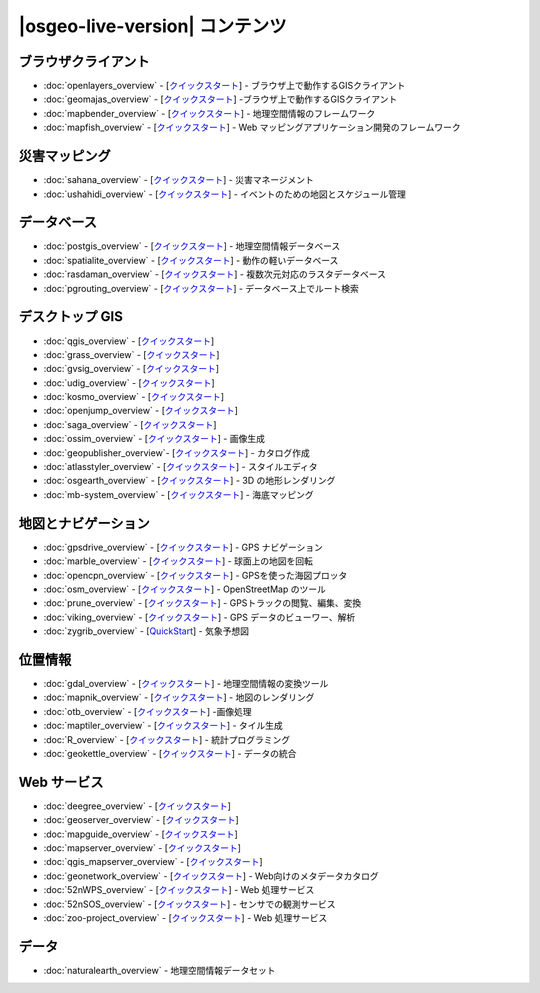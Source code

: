 .. OSGeo-Live documentation master file, created by
   sphinx-quickstart on Tue Jul  6 14:54:20 2010.
   You can adapt this file completely to your liking, but it should at least
   contain the root `toctree` directive.

|osgeo-live-version| コンテンツ
===================

ブラウザクライアント
---------------
* :doc:`openlayers_overview` - [`クイックスタート <../quickstart/openlayers_quickstart.html>`_] - ブラウザ上で動作するGISクライアント
* :doc:`geomajas_overview` - [`クイックスタート <../quickstart/geomajas_quickstart.html>`_] -ブラウザ上で動作するGISクライアント
* :doc:`mapbender_overview` - [`クイックスタート <../quickstart/mapbender_quickstart.html>`_] - 地理空間情報のフレームワーク
* :doc:`mapfish_overview` - [`クイックスタート <../quickstart/mapfish_quickstart.html>`_] - Web マッピングアプリケーション開発のフレームワーク

災害マッピング
-----------------
* :doc:`sahana_overview` - [`クイックスタート <../quickstart/sahana_quickstart.html>`_] - 災害マネージメント
* :doc:`ushahidi_overview` - [`クイックスタート <../quickstart/ushahidi_quickstart.html>`_] - イベントのための地図とスケジュール管理

データベース
---------
* :doc:`postgis_overview`  - [`クイックスタート <../quickstart/postgis_quickstart.html>`_] - 地理空間情報データベース
* :doc:`spatialite_overview` - [`クイックスタート <../quickstart/spatialite_quickstart.html>`_] - 動作の軽いデータベース
* :doc:`rasdaman_overview` - [`クイックスタート <../quickstart/rasdaman_quickstart.html>`_] - 複数次元対応のラスタデータベース
* :doc:`pgrouting_overview` - [`クイックスタート <../quickstart/pgrouting_quickstart.html>`_] - データベース上でルート検索

デスクトップ GIS
-----------
* :doc:`qgis_overview` - [`クイックスタート <../quickstart/qgis_quickstart.html>`_]
* :doc:`grass_overview` - [`クイックスタート <../quickstart/grass_quickstart.html>`_]
* :doc:`gvsig_overview` - [`クイックスタート <../quickstart/gvsig_quickstart.html>`_]
* :doc:`udig_overview` - [`クイックスタート <../quickstart/udig_quickstart.html>`_]
* :doc:`kosmo_overview` - [`クイックスタート <../quickstart/kosmo_quickstart.html>`_]
* :doc:`openjump_overview` - [`クイックスタート <../quickstart/openjump_quickstart.html>`_]
* :doc:`saga_overview` - [`クイックスタート <../quickstart/saga_quickstart.html>`_]
* :doc:`ossim_overview` - [`クイックスタート <../quickstart/ossim_quickstart.html>`_] - 画像生成
* :doc:`geopublisher_overview`- [`クイックスタート <../quickstart/geopublisher_quickstart.html>`_] - カタログ作成
* :doc:`atlasstyler_overview` - [`クイックスタート <../quickstart/atlasstyler_quickstart.html>`_] - スタイルエディタ
* :doc:`osgearth_overview` - [`クイックスタート <../quickstart/osgearth_quickstart.html>`_] - 3D の地形レンダリング
* :doc:`mb-system_overview` - [`クイックスタート <../quickstart/mb-system_quickstart.html>`_] - 海底マッピング

地図とナビゲーション
-------------------
* :doc:`gpsdrive_overview` - [`クイックスタート <../quickstart/gpsdrive_quickstart.html>`_] - GPS ナビゲーション
* :doc:`marble_overview` - [`クイックスタート <../quickstart/marble_quickstart.html>`_] - 球面上の地図を回転
* :doc:`opencpn_overview` - [`クイックスタート <../quickstart/opencpn_quickstart.html>`_] - GPSを使った海図プロッタ
* :doc:`osm_overview` - [`クイックスタート <../quickstart/osm_quickstart.html>`_] - OpenStreetMap のツール
* :doc:`prune_overview` - [`クイックスタート <../quickstart/prune_quickstart.html>`_] - GPSトラックの閲覧、編集、変換
* :doc:`viking_overview` - [`クイックスタート <../quickstart/viking_quickstart.html>`_] - GPS データのビューワー、解析
* :doc:`zygrib_overview` - [`QuickStart <../quickstart/zygrib_quickstart.html>`_] - 気象予想図

位置情報
-------------
* :doc:`gdal_overview`  - [`クイックスタート <../quickstart/gdal_quickstart.html>`_] - 地理空間情報の変換ツール
* :doc:`mapnik_overview` - [`クイックスタート <../quickstart/mapnik_quickstart.html>`_] - 地図のレンダリング
* :doc:`otb_overview` - [`クイックスタート <../quickstart/otb_quickstart.html>`_] -画像処理
* :doc:`maptiler_overview`  - [`クイックスタート <../quickstart/maptiler_quickstart.html>`_] - タイル生成
* :doc:`R_overview`  - [`クイックスタート <../quickstart/R_quickstart.html>`_] - 統計プログラミング
* :doc:`geokettle_overview` - [`クイックスタート <../quickstart/geokettle_quickstart.html>`_] - データの統合

Web サービス
------------
* :doc:`deegree_overview` - [`クイックスタート <../quickstart/deegree_quickstart.html>`_]
* :doc:`geoserver_overview` - [`クイックスタート <../quickstart/geoserver_quickstart.html>`_]
* :doc:`mapguide_overview` - [`クイックスタート <../quickstart/mapguide_quickstart.html>`_]
* :doc:`mapserver_overview` - [`クイックスタート <../quickstart/mapserver_quickstart.html>`_]
* :doc:`qgis_mapserver_overview` - [`クイックスタート <../quickstart/qgis_mapserver_quickstart.html>`_]
* :doc:`geonetwork_overview` - [`クイックスタート <../quickstart/geonetwork_quickstart.html>`_] - Web向けのメタデータカタログ
* :doc:`52nWPS_overview` - [`クイックスタート <../quickstart/52nWPS_quickstart.html>`_] - Web 処理サービス
* :doc:`52nSOS_overview` - [`クイックスタート <../quickstart/52nSOS_quickstart.html>`_] - センサでの観測サービス
* :doc:`zoo-project_overview` - [`クイックスタート <../quickstart/zoo-project_quickstart.html>`_] - Web 処理サービス

データ
----
* :doc:`naturalearth_overview` - 地理空間情報データセット

.. include :: ../disclaimer.rst
